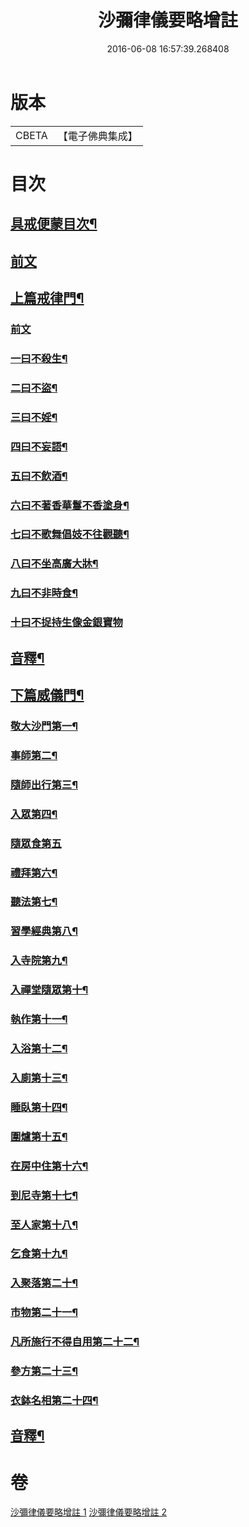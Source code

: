 #+TITLE: 沙彌律儀要略增註 
#+DATE: 2016-06-08 16:57:39.268408

* 版本
 |     CBETA|【電子佛典集成】|

* 目次
** [[file:KR6k0232_001.txt::001-0225a2][具戒便蒙目次¶]]
** [[file:KR6k0232_001.txt::001-0225b4][前文]]
** [[file:KR6k0232_001.txt::001-0226a3][上篇戒律門¶]]
*** [[file:KR6k0232_001.txt::001-0226a3][前文]]
*** [[file:KR6k0232_001.txt::001-0228a8][一曰不殺生¶]]
*** [[file:KR6k0232_001.txt::001-0229c22][二曰不盜¶]]
*** [[file:KR6k0232_001.txt::001-0231a19][三曰不婬¶]]
*** [[file:KR6k0232_001.txt::001-0232b4][四曰不妄語¶]]
*** [[file:KR6k0232_001.txt::001-0234a22][五曰不飲酒¶]]
*** [[file:KR6k0232_001.txt::001-0235c3][六曰不著香華鬘不香塗身¶]]
*** [[file:KR6k0232_001.txt::001-0237a14][七曰不歌舞倡妓不往觀聽¶]]
*** [[file:KR6k0232_001.txt::001-0238b12][八曰不坐高廣大牀¶]]
*** [[file:KR6k0232_001.txt::001-0239b7][九曰不非時食¶]]
*** [[file:KR6k0232_001.txt::001-0241a24][十曰不捉持生像金銀寶物]]
** [[file:KR6k0232_001.txt::001-0242b16][音釋¶]]
** [[file:KR6k0232_002.txt::002-0243c12][下篇威儀門¶]]
*** [[file:KR6k0232_002.txt::002-0244b12][敬大沙門第一¶]]
*** [[file:KR6k0232_002.txt::002-0245a8][事師第二¶]]
*** [[file:KR6k0232_002.txt::002-0247c5][隨師出行第三¶]]
*** [[file:KR6k0232_002.txt::002-0248a18][入眾第四¶]]
*** [[file:KR6k0232_002.txt::002-0250b24][隨眾食第五]]
*** [[file:KR6k0232_002.txt::002-0252b16][禮拜第六¶]]
*** [[file:KR6k0232_002.txt::002-0252c23][聽法第七¶]]
*** [[file:KR6k0232_002.txt::002-0253b13][習學經典第八¶]]
*** [[file:KR6k0232_002.txt::002-0257a19][入寺院第九¶]]
*** [[file:KR6k0232_002.txt::002-0258a5][入禪堂隨眾第十¶]]
*** [[file:KR6k0232_002.txt::002-0258c6][執作第十一¶]]
*** [[file:KR6k0232_002.txt::002-0259b6][入浴第十二¶]]
*** [[file:KR6k0232_002.txt::002-0259c21][入廁第十三¶]]
*** [[file:KR6k0232_002.txt::002-0260c14][睡臥第十四¶]]
*** [[file:KR6k0232_002.txt::002-0261a17][圍爐第十五¶]]
*** [[file:KR6k0232_002.txt::002-0261b3][在房中住第十六¶]]
*** [[file:KR6k0232_002.txt::002-0261c4][到尼寺第十七¶]]
*** [[file:KR6k0232_002.txt::002-0262a5][至人家第十八¶]]
*** [[file:KR6k0232_002.txt::002-0263b2][乞食第十九¶]]
*** [[file:KR6k0232_002.txt::002-0263c13][入聚落第二十¶]]
*** [[file:KR6k0232_002.txt::002-0264b24][市物第二十一¶]]
*** [[file:KR6k0232_002.txt::002-0264c15][凡所施行不得自用第二十二¶]]
*** [[file:KR6k0232_002.txt::002-0265b3][參方第二十三¶]]
*** [[file:KR6k0232_002.txt::002-0265c21][衣鉢名相第二十四¶]]
** [[file:KR6k0232_002.txt::002-0267b18][音釋¶]]

* 卷
[[file:KR6k0232_001.txt][沙彌律儀要略增註 1]]
[[file:KR6k0232_002.txt][沙彌律儀要略增註 2]]

